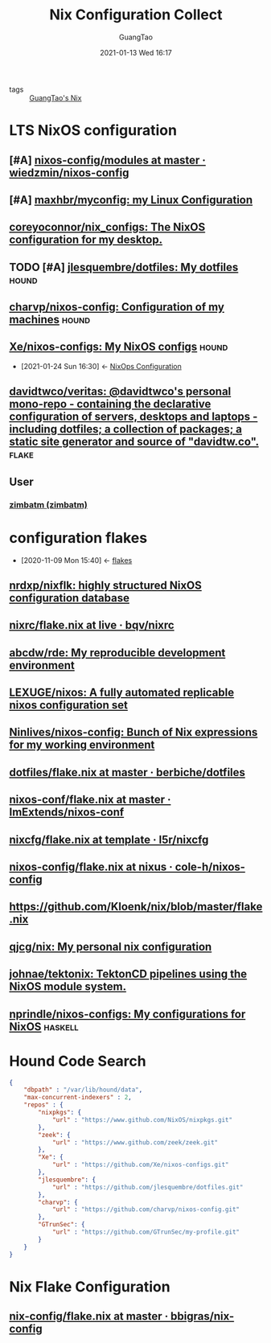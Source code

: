 #+TITLE: Nix Configuration Collect
#+AUTHOR: GuangTao
#+EMAIL: gtrunsec@hardenedlinux.org
#+DATE: 2021-01-13 Wed 16:17


#+OPTIONS:   H:3 num:t toc:t \n:nil @:t ::t |:t ^:nil -:t f:t *:t <:t

- tags :: [[file:~/Documents/org-notes/braindump/nix/guangtao_nix.org][GuangTao's Nix]]

* LTS NixOS configuration
** [#A] [[https://github.com/wiedzmin/nixos-config/tree/master/modules][nixos-config/modules at master · wiedzmin/nixos-config]]
** [#A] [[https://github.com/maxhbr/myconfig][maxhbr/myconfig: my Linux Configuration]]
** [[https://github.com/coreyoconnor/nix_configs/tree/master][coreyoconnor/nix_configs: The NixOS configuration for my desktop.]]
** TODO [#A] [[https://github.com/jlesquembre/dotfiles/tree/master][jlesquembre/dotfiles: My dotfiles]] :hound:
** [[https://github.com/charvp/nixos-config][charvp/nixos-config: Configuration of my machines]] :hound:
** [[https://github.com/Xe/nixos-configs][Xe/nixos-configs: My NixOS configs]] :hound:
:PROPERTIES:
:ID:       f23dfef4-8e6e-493c-879b-0ec301eb5755
:END:

 - [2021-01-24 Sun 16:30] <- [[id:29627e20-4e1e-4747-a96b-90ee0feb9c8e][NixOps Configuration]]
** [[https://github.com/davidtwco/veritas][davidtwco/veritas: @davidtwco's personal mono-repo - containing the declarative configuration of servers, desktops and laptops - including dotfiles; a collection of packages; a static site generator and source of "davidtw.co".]] :flake:

** User
*** [[https://github.com/zimbatm][zimbatm (zimbatm)]]


* configuration flakes
:PROPERTIES:
:ID:       8a9e45f4-fa22-41b9-9862-d653ea91822c
:END:
- [2020-11-09 Mon 15:40] <- [[id:0fbe152b-bad6-4054-a201-c51ab509ed73][flakes]]
** [[https://github.com/nrdxp/nixflk/][nrdxp/nixflk: highly structured NixOS configuration database]]
** [[https://github.com/bqv/nixrc/blob/live/flake.nix][nixrc/flake.nix at live · bqv/nixrc]]
** [[https://github.com/abcdw/rde/][abcdw/rde: My reproducible development environment]]
** [[https://github.com/LEXUGE/nixos][LEXUGE/nixos: A fully automated replicable nixos configuration set]]
** [[https://github.com/Ninlives/nixos-config][Ninlives/nixos-config: Bunch of Nix expressions for my working environment]]
** [[https://github.com/berbiche/dotfiles/blob/master/flake.nix][dotfiles/flake.nix at master · berbiche/dotfiles]]
** [[https://github.com/ImExtends/nixos-conf/blob/master/flake.nix][nixos-conf/flake.nix at master · ImExtends/nixos-conf]]
** [[https://github.com/l5r/nixcfg/blob/template/flake.nix][nixcfg/flake.nix at template · l5r/nixcfg]]
** [[https://github.com/cole-h/nixos-config/blob/nixus/flake.nix][nixos-config/flake.nix at nixus · cole-h/nixos-config]]
** https://github.com/Kloenk/nix/blob/master/flake.nix
** [[https://github.com/qjcg/nix][qjcg/nix: My personal nix configuration]]
** [[https://github.com/johnae/tektonix/tree/master][johnae/tektonix: TektonCD pipelines using the NixOS module system.]]
** [[https://github.com/nprindle/nixos-configs][nprindle/nixos-configs: My configurations for NixOS]] :haskell:
* Hound Code Search

#+begin_src json :tangle "~/.config/nixpkgs/nixos-flk/profiles/search/config-hound.json"
{
    "dbpath" : "/var/lib/hound/data",
    "max-concurrent-indexers" : 2,
    "repos" : {
        "nixpkgs": {
            "url" : "https://www.github.com/NixOS/nixpkgs.git"
        },
        "zeek": {
            "url" : "https://www.github.com/zeek/zeek.git"
        },
        "Xe": {
            "url" : "https://github.com/Xe/nixos-configs.git"
        },
        "jlesquembre": {
            "url" : "https://github.com/jlesquembre/dotfiles.git"
        },
        "charvp": {
            "url" : "https://github.com/charvp/nixos-config.git"
        },
        "GTrunSec": {
            "url" : "https://github.com/GTrunSec/my-profile.git"
        }
    }
}
#+end_src
* Nix Flake Configuration
** [[https://github.com/bbigras/nix-config/blob/master/flake.nix][nix-config/flake.nix at master · bbigras/nix-config]]
